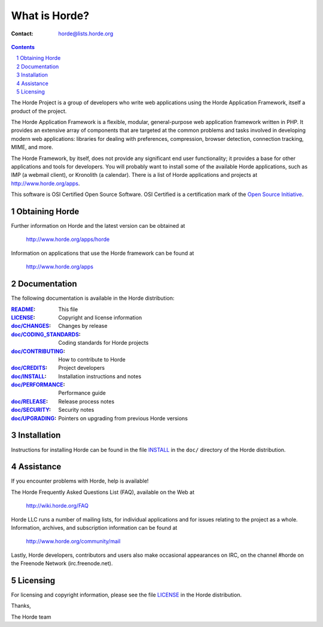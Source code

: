 ================
 What is Horde?
================

:Contact: horde@lists.horde.org

.. contents:: Contents
.. section-numbering::

The Horde Project is a group of developers who write web applications using
the Horde Application Framework, itself a product of the project.

The Horde Application Framework is a flexible, modular, general-purpose web
application framework written in PHP. It provides an extensive array of
components that are targeted at the common problems and tasks involved in
developing modern web applications: libraries for dealing with preferences,
compression, browser detection, connection tracking, MIME, and more.

The Horde Framework, by itself, does not provide any significant end user
functionality; it provides a base for other applications and tools for
developers. You will probably want to install some of the available Horde
applications, such as IMP (a webmail client), or Kronolith (a calendar). There
is a list of Horde applications and projects at http://www.horde.org/apps.

This software is OSI Certified Open Source Software. OSI Certified is a
certification mark of the `Open Source Initiative`_.

.. _`Open Source Initiative`: http://www.opensource.org/


Obtaining Horde
===============

Further information on Horde and the latest version can be obtained at

  http://www.horde.org/apps/horde

Information on applications that use the Horde framework can be found at

  http://www.horde.org/apps


Documentation
=============

The following documentation is available in the Horde distribution:

:README_:                  This file
:LICENSE_:                 Copyright and license information
:`doc/CHANGES`_:           Changes by release
:`doc/CODING_STANDARDS`_:  Coding standards for Horde projects
:`doc/CONTRIBUTING`_:      How to contribute to Horde
:`doc/CREDITS`_:           Project developers
:`doc/INSTALL`_:           Installation instructions and notes
:`doc/PERFORMANCE`_:       Performance guide
:`doc/RELEASE`_:           Release process notes
:`doc/SECURITY`_:          Security notes
:`doc/UPGRADING`_:         Pointers on upgrading from previous Horde versions


Installation
============

Instructions for installing Horde can be found in the file INSTALL_ in the
``doc/`` directory of the Horde distribution.


Assistance
==========

If you encounter problems with Horde, help is available!

The Horde Frequently Asked Questions List (FAQ), available on the Web at

  http://wiki.horde.org/FAQ

Horde LLC runs a number of mailing lists, for individual applications
and for issues relating to the project as a whole. Information, archives, and
subscription information can be found at

  http://www.horde.org/community/mail

Lastly, Horde developers, contributors and users also make occasional
appearances on IRC, on the channel #horde on the Freenode Network
(irc.freenode.net).


Licensing
=========

For licensing and copyright information, please see the file LICENSE_ in the
Horde distribution.

Thanks,

The Horde team


.. _README: README.rst
.. _LICENSE: http://www.horde.org/licenses/lgpl
.. _doc/CHANGES: doc/CHANGES
.. _doc/CODING_STANDARDS: doc/CODING_STANDARDS
.. _doc/CONTRIBUTING: doc/CONTRIBUTING
.. _doc/CREDITS: doc/CREDITS
.. _INSTALL:
.. _doc/INSTALL: doc/INSTALL
.. _doc/PERFORMANCE: doc/PERFORMANCE
.. _doc/RELEASE: doc/RELEASE
.. _doc/SECURITY: doc/SECURITY
.. _doc/UPGRADING: doc/UPGRADING
